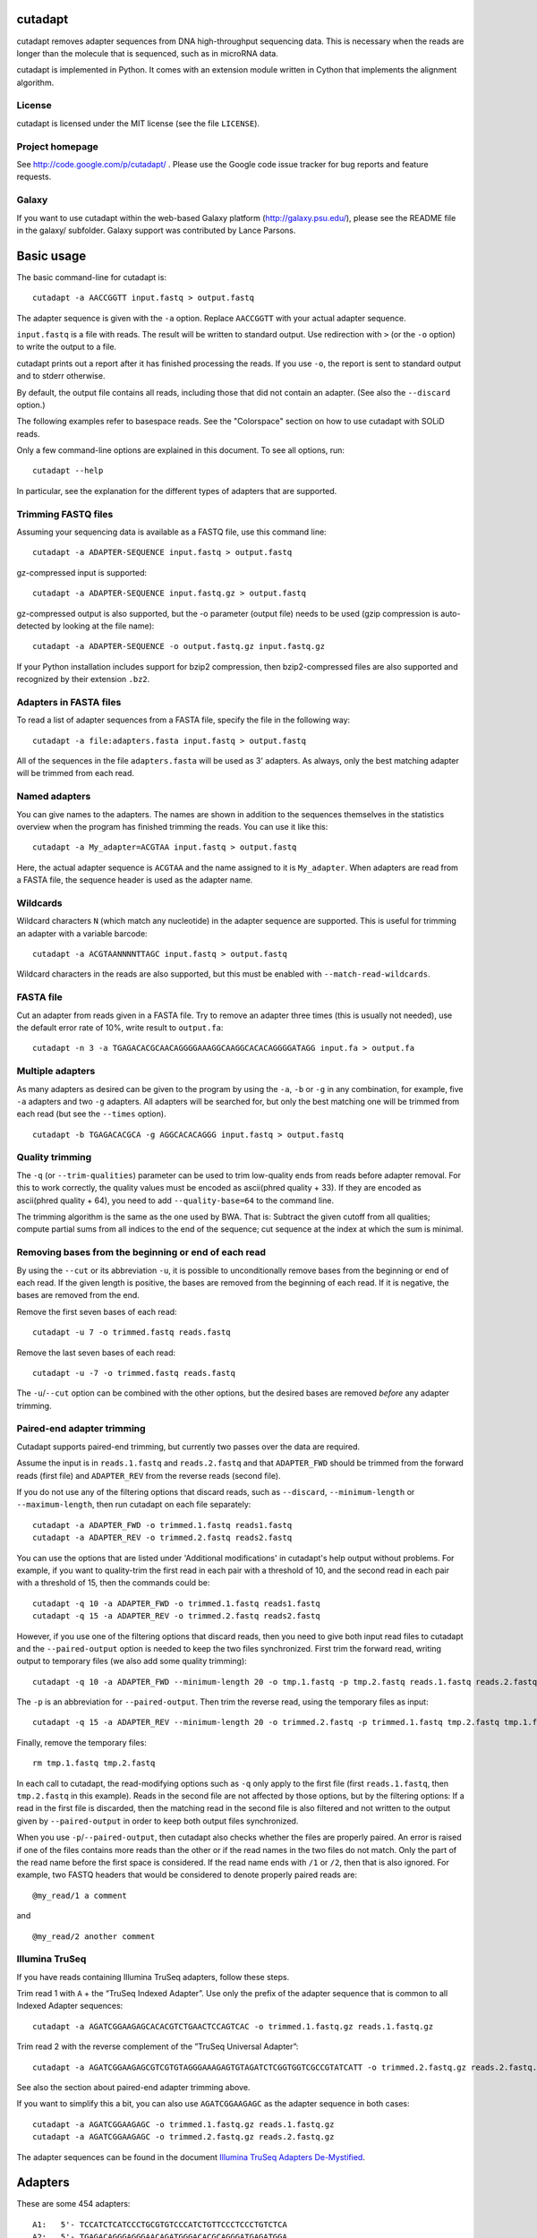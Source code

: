 cutadapt
========

cutadapt removes adapter sequences from DNA high-throughput sequencing
data. This is necessary when the reads are longer than the molecule that
is sequenced, such as in microRNA data.

cutadapt is implemented in Python. It comes with an extension module
written in Cython that implements the alignment algorithm.

License
-------

cutadapt is licensed under the MIT license (see the file ``LICENSE``).

Project homepage
----------------

See http://code.google.com/p/cutadapt/ . Please use the Google code
issue tracker for bug reports and feature requests.

Galaxy
------

If you want to use cutadapt within the web-based Galaxy platform
(http://galaxy.psu.edu/), please see the README file in the galaxy/
subfolder. Galaxy support was contributed by Lance Parsons.

Basic usage
===========

The basic command-line for cutadapt is:

::

    cutadapt -a AACCGGTT input.fastq > output.fastq

The adapter sequence is given with the ``-a`` option. Replace
``AACCGGTT`` with your actual adapter sequence.

``input.fastq`` is a file with reads. The result will be written to
standard output. Use redirection with ``>`` (or the ``-o`` option) to
write the output to a file.

cutadapt prints out a report after it has finished processing the reads.
If you use ``-o``, the report is sent to standard output and to stderr
otherwise.

By default, the output file contains all reads, including those that did
not contain an adapter. (See also the ``--discard`` option.)

The following examples refer to basespace reads. See the "Colorspace"
section on how to use cutadapt with SOLiD reads.

Only a few command-line options are explained in this document. To see
all options, run:

::

    cutadapt --help

In particular, see the explanation for the different types of adapters
that are supported.

Trimming FASTQ files
--------------------

Assuming your sequencing data is available as a FASTQ file, use this
command line:

::

    cutadapt -a ADAPTER-SEQUENCE input.fastq > output.fastq

gz-compressed input is supported:

::

    cutadapt -a ADAPTER-SEQUENCE input.fastq.gz > output.fastq

gz-compressed output is also supported, but the -o parameter (output
file) needs to be used (gzip compression is auto-detected by looking at
the file name):

::

    cutadapt -a ADAPTER-SEQUENCE -o output.fastq.gz input.fastq.gz

If your Python installation includes support for bzip2 compression, then
bzip2-compressed files are also supported and recognized by their
extension ``.bz2``.

Adapters in FASTA files
-----------------------

To read a list of adapter sequences from a FASTA file, specify the file
in the following way:

::

    cutadapt -a file:adapters.fasta input.fastq > output.fastq

All of the sequences in the file ``adapters.fasta`` will be used as 3'
adapters. As always, only the best matching adapter will be trimmed from
each read.

Named adapters
--------------

You can give names to the adapters. The names are shown in addition to
the sequences themselves in the statistics overview when the program has
finished trimming the reads. You can use it like this:

::

    cutadapt -a My_adapter=ACGTAA input.fastq > output.fastq

Here, the actual adapter sequence is ``ACGTAA`` and the name assigned to
it is ``My_adapter``. When adapters are read from a FASTA file, the
sequence header is used as the adapter name.

Wildcards
---------

Wildcard characters ``N`` (which match any nucleotide) in the adapter
sequence are supported. This is useful for trimming an adapter with a
variable barcode:

::

    cutadapt -a ACGTAANNNNTTAGC input.fastq > output.fastq

Wildcard characters in the reads are also supported, but this must be
enabled with ``--match-read-wildcards``.

FASTA file
----------

Cut an adapter from reads given in a FASTA file. Try to remove an
adapter three times (this is usually not needed), use the default error
rate of 10%, write result to ``output.fa``:

::

    cutadapt -n 3 -a TGAGACACGCAACAGGGGAAAGGCAAGGCACACAGGGGATAGG input.fa > output.fa

Multiple adapters
-----------------

As many adapters as desired can be given to the program by using the
``-a``, ``-b`` or ``-g`` in any combination, for example, five ``-a``
adapters and two ``-g`` adapters. All adapters will be searched for, but
only the best matching one will be trimmed from each read (but see the
``--times`` option).

::

    cutadapt -b TGAGACACGCA -g AGGCACACAGGG input.fastq > output.fastq

Quality trimming
----------------

The ``-q`` (or ``--trim-qualities``) parameter can be used to trim
low-quality ends from reads before adapter removal. For this to work
correctly, the quality values must be encoded as ascii(phred quality +
33). If they are encoded as ascii(phred quality + 64), you need to add
``--quality-base=64`` to the command line.

The trimming algorithm is the same as the one used by BWA. That is:
Subtract the given cutoff from all qualities; compute partial sums from
all indices to the end of the sequence; cut sequence at the index at
which the sum is minimal.

Removing bases from the beginning or end of each read
-----------------------------------------------------

By using the ``--cut`` or its abbreviation ``-u``, it is possible to
unconditionally remove bases from the beginning or end of each read. If
the given length is positive, the bases are removed from the beginning
of each read. If it is negative, the bases are removed from the end.

Remove the first seven bases of each read:

::

    cutadapt -u 7 -o trimmed.fastq reads.fastq

Remove the last seven bases of each read:

::

    cutadapt -u -7 -o trimmed.fastq reads.fastq

The ``-u``/``--cut`` option can be combined with the other options, but
the desired bases are removed *before* any adapter trimming.

Paired-end adapter trimming
---------------------------

Cutadapt supports paired-end trimming, but currently two passes over the
data are required.

Assume the input is in ``reads.1.fastq`` and ``reads.2.fastq`` and that
``ADAPTER_FWD`` should be trimmed from the forward reads (first file)
and ``ADAPTER_REV`` from the reverse reads (second file).

If you do not use any of the filtering options that discard reads, such
as ``--discard``, ``--minimum-length`` or ``--maximum-length``, then run
cutadapt on each file separately:

::

    cutadapt -a ADAPTER_FWD -o trimmed.1.fastq reads1.fastq
    cutadapt -a ADAPTER_REV -o trimmed.2.fastq reads2.fastq

You can use the options that are listed under 'Additional modifications'
in cutadapt's help output without problems. For example, if you want to
quality-trim the first read in each pair with a threshold of 10, and the
second read in each pair with a threshold of 15, then the commands could
be:

::

    cutadapt -q 10 -a ADAPTER_FWD -o trimmed.1.fastq reads1.fastq
    cutadapt -q 15 -a ADAPTER_REV -o trimmed.2.fastq reads2.fastq

However, if you use one of the filtering options that discard reads,
then you need to give both input read files to cutadapt and the
``--paired-output`` option is needed to keep the two files synchronized.
First trim the forward read, writing output to temporary files (we also
add some quality trimming):

::

    cutadapt -q 10 -a ADAPTER_FWD --minimum-length 20 -o tmp.1.fastq -p tmp.2.fastq reads.1.fastq reads.2.fastq

The ``-p`` is an abbreviation for ``--paired-output``. Then trim the
reverse read, using the temporary files as input:

::

    cutadapt -q 15 -a ADAPTER_REV --minimum-length 20 -o trimmed.2.fastq -p trimmed.1.fastq tmp.2.fastq tmp.1.fastq

Finally, remove the temporary files:

::

    rm tmp.1.fastq tmp.2.fastq

In each call to cutadapt, the read-modifying options such as ``-q`` only
apply to the first file (first ``reads.1.fastq``, then ``tmp.2.fastq``
in this example). Reads in the second file are not affected by those
options, but by the filtering options: If a read in the first file is
discarded, then the matching read in the second file is also filtered
and not written to the output given by ``--paired-output`` in order to
keep both output files synchronized.

When you use ``-p``/``--paired-output``, then cutadapt also checks
whether the files are properly paired. An error is raised if one of the
files contains more reads than the other or if the read names in the two
files do not match. Only the part of the read name before the first
space is considered. If the read name ends with ``/1`` or ``/2``, then
that is also ignored. For example, two FASTQ headers that would be
considered to denote properly paired reads are:

::

    @my_read/1 a comment

and

::

    @my_read/2 another comment

Illumina TruSeq
---------------

If you have reads containing Illumina TruSeq adapters, follow these
steps.

Trim read 1 with ``A`` + the “TruSeq Indexed Adapter”. Use only the
prefix of the adapter sequence that is common to all Indexed Adapter
sequences:

::

    cutadapt -a AGATCGGAAGAGCACACGTCTGAACTCCAGTCAC -o trimmed.1.fastq.gz reads.1.fastq.gz

Trim read 2 with the reverse complement of the ”TruSeq Universal
Adapter”:

::

    cutadapt -a AGATCGGAAGAGCGTCGTGTAGGGAAAGAGTGTAGATCTCGGTGGTCGCCGTATCATT -o trimmed.2.fastq.gz reads.2.fastq.gz

See also the section about paired-end adapter trimming above.

If you want to simplify this a bit, you can also use ``AGATCGGAAGAGC``
as the adapter sequence in both cases:

::

    cutadapt -a AGATCGGAAGAGC -o trimmed.1.fastq.gz reads.1.fastq.gz
    cutadapt -a AGATCGGAAGAGC -o trimmed.2.fastq.gz reads.2.fastq.gz

The adapter sequences can be found in the document `Illumina TruSeq
Adapters
De-Mystified <http://tucf-genomics.tufts.edu/documents/protocols/TUCF_Understanding_Illumina_TruSeq_Adapters.pdf>`__.

Adapters
========

These are some 454 adapters:

::

    A1:   5'- TCCATCTCATCCCTGCGTGTCCCATCTGTTCCCTCCCTGTCTCA
    A2:   5'- TGAGACAGGGAGGGAACAGATGGGACACGCAGGGATGAGATGGA
    B1:   5'- CCTATCCCCTGTGTGCCTTGCCTATCCCCTGTTGCGTGTCTCA
    B2:   5'- TGAGACACGCAACAGGGGAAAGGCAAGGCACACAGGGGATAGG

This is an AB SOLiD adapter (in color space) used in the SREK protocol:

::

    330201030313112312

Algorithm
=========

cutadapt uses a modified semi-global alignment algorithm. For speed, the
algorithm is implemented as a Cython extension module in ``_align.pyx``.

Cutadapt’s processing speed is currently not dominated by the alignment
algorithm, but by parsing the input and writing the output.

Partial adapter matches
-----------------------

Cutadapt correctly deals with partial adapter matches, and also with any
trailing sequences after the adapter. As an example, suppose your
adapter sequence is "ADAPTER" (specified via the ``-a`` or ``--adapter``
command-line parameter). If you have these input sequences:

::

    MYSEQUENCEADAPTER
    MYSEQUENCEADAP
    MYSEQUENCEADAPTERSOMETHINGELSE

All of them will be trimmed to "MYSEQUENCE". If the sequence starts with
an adapter, like this:

::

    ADAPTERSOMETHING

It will be empty after trimming.

When the allowed error rate is sufficiently high (set with parameter
``-e``), errors in the adapter sequence are allowed. For example,
``ADABTER`` (1 mismatch), ``ADAPTR`` (1 deletion), and ``ADAPPTER`` (1
insertion) will all be recognized if the error rate is set to 0.15.

Anchoring 5' adapters
---------------------

If you specify an adapter with the ``-g`` (``--front``) parameter, the
adapter may overlap the beginning of the read or occur anywhere within
it. If it appears within the read, the sequence that precedes it will
also be trimmed in addition to the adapter. For example, with
``-g ADAPTER``, these sequences:

::

    HELLOADAPTERTHERE
    APTERTHERE

will both be trimmed to ``THERE``. To avoid this, you can prefix the
adapter with the character ``^``. This will restrict the search, forcing
the adapter to be a prefix of the read. With ``-g ^ADAPTER``, only reads
like this will be trimmed:

::

    ADAPTERHELLO

Allowing adapters anywhere
--------------------------

Cutadapt assumes that any adapter specified via the ``-a`` (or
``--adapter``) parameter was ligated to the 3' end of the sequence. This
is the correct assumption for at least the SOLiD and Illumina small RNA
protocols and probably others. The assumption is enforced by the
alignment algorithm, which only finds the adapter when its starting
position is within the read. In other words, the 5' base of the adapter
must appear within the read. The adapter and all bases following it are
removed.

If, on the other hand, your adapter can also be ligated to the 5' end
(on purpose or by accident), you should tell cutadapt so by using the
``-b`` (or ``--anywhere``) parameter. It will then use a slightly
different alignment algorithm (so-called semiglobal alignment), which
allows any type of overlap between the adapter and the sequence. In
particular, the adapter may appear only partially in the beginning of
the read, like this:

::

    PTERMYSEQUENCE

The decision which part of the read to remove is made as follows: If
there is at least one base before the found adapter, then the adapter is
considered to be a 3' adapter and the adapter itself and everything
following it is removed. Otherwise, the adapter is considered to be a 5'
adapter and it is removed from the read.

Here are some examples, which may make this clearer (left: read, right:
trimmed read):

::

    MYSEQUENCEADAPTER -> MYSEQUENCE (3' adapter)
    MADAPTER -> M (3' adapter)
    ADAPTERMYSEQUENCE -> MYSEQUENCE (5' adapter)
    PTERMYSEQUENCE -> MYSEQUENCE (5' adapter)

The regular algorithm (``-a``) would trim the first two examples in the
same way, but trim the third to an empty sequence and trim the fourth
not at all.

The ``-b`` parameter currently does not work with color space data.

Interpreting the statistics output
==================================

After every run, cutadapt prints out per-adapter statistics. The output
starts with something like this:

::

    Adapter 'ACGTACGTACGTTAGCTAGC', length 20, was trimmed 2402 times.

The meaning of this should be obvious.

The next piece of information is this:

::

    No. of allowed errors:
    0-9 bp: 0; 10-19 bp: 1; 20 bp: 2

The adapter has, as was conveniently shown above, a length of 20
characters. We are using the default error rate of 0.1. What this
implies is shown above: Matches up to a length of 9 bp are allowed to
have no errors. Matches of lengths 10-19 bp are allowd to have 1 error
and matches of length 20 can have 2 errors.

Finally, a table is output that gives more detailed information about
the lengths of the removed sequences. The following is only an excerpt;
some rows are left out:

::

    Overview of removed sequences
    length  count   expect  max.err error counts
    3       140     156.2   0       140
    4       57      39.1    0       57
    5       50      9.8     0       50
    6       35      2.4     0       35
    ...
    100     397     0.0     3       358 36 3

The first row tells us the following: Three bases were removed in 140
reads; randomly, one would expect this to occur 156.2 times; the maximum
number of errors at that match length is 0 (this is actually redundant
since we know already that no errors are allowed at lengths 0-9bp).

The last column shows the number of reads that had 0, 1, 2 ... errors.
In the last row, for example, 358 reads matched the adapter with zero
errors, 36 with 1 error, and 3 matched with 2 errors.

The "expect" column gives only a rough estimate of the number of
sequences that is expected to match randomly (it assumes a GC content of
50%, for example), but it can help to estimate whether the matches that
were found are true adapter matches or if they are due to chance. At
lengths 6, for example, only 2.4 reads are expected, but 35 do match,
which hints that most of these matches are due to actual adapters.

Note that the "length" column refers to the length of the removed
sequence. That is, the actual length of the match in the above row at
length 100 is 20 since that is the adapter length. Assuming the read
length is 100, the adapter was found in the beginning of 397 reads and
therefore those reads were trimmed to a length of zero.

The table may also be useful in case the given adapter sequence contains
an error. In that case, it may look like this:

::

    ...
    length  count   expect  max.err error counts
    10      53      0.0     1       51 2
    11      45      0.0     1       42 3
    12      51      0.0     1       48 3
    13      39      0.0     1       0 39
    14      40      0.0     1       0 40
    15      36      0.0     1       0 36
    ...

We can see that no matches longer than 12 have zero errors. In this
case, it indicates that the 13th base of the given adapter sequence is
incorrect.

Format of the info file
=======================

When the ``--info-file`` command-line parameter is given, detailed
information about the found adapters is written to the given file. The
output is a tab-separated text file. Each line corresponds to one read
of the input file. The fields are:

1. Read name
2. Number of errors
3. 0-based start coordinate of the adapter match
4. 0-based end coordinate of the adapter match
5. Sequence of the read to the left of the adapter match (can be empty)
6. Sequence of the read that was matched to the adapter
7. Sequence of the read to the right of the adapter match (can be empty)
8. Name of the found adapter.

The concatenation of the fields 5-7 yields the full read sequence. The
adapter name for column 8 can be given by writing ``-a name=sequence``
instead of just ``-a sequence``. Adapters without a name are numbered
starting from 1.

If no adapter was found, the format is as follows:

-  Read name
-  The value -1
-  The read sequence

When parsing that file, be aware that additional columns may be added in
the future. Note also that some fields can be empty, resulting in
consecutive tabs within a line. Also, in the current version, when the
``--times`` option is set to a value other than 1 (the default value),
multiple lines are written to the info file for each read.

Colorspace
==========

Cutadapt was designed to work with colorspace reads from the ABi SOLiD
sequencer. Colorspace trimming is activated by the ``--colorspace``
option (or use ``-c`` for short). The input reads can be given either:

-  in a FASTA file
-  in a FASTQ file
-  in a ``.csfasta`` and a ``.qual`` file (this is the native SOLiD
   format).

In all cases, the colors must be represented by the characters 0, 1, 2,
3. Example input files are in the cutadapt distribution at
``tests/data/solid.*``. The ``.csfasta``/``.qual`` file format is
automatically assumed if two input files are given to cutadapt.

In colorspace mode, the adapter sequences given to the ``-a``, ``-b``
and ``-g`` options can be given both as colors or as nucleotides. If
given as nucleotides, they will automatically be converted to
colorspace. For example, to trim an adapter from ``solid.csfasta`` and
``solid.qual``, use this command-line:

::

    cutadapt -c -a CGCCTTGGCCGTACAGCAG solid.csfasta solid.qual > output.fastq

In case you know the colorspace adapter sequence, you can also write
``330201030313112312`` instead of ``CGCCTTGGCCGTACAGCAG`` and the result
is the same.

Ambiguity in colorspace
-----------------------

The ambiguity of colorspace encoding leads to some effects to be aware
of when trimming 3' adapters from colorspace reads. For example, when
trimming the adapter ``AACTC``, cutadapt searches for its
colorspace-encoded version ``0122``. But also ``TTGAG``, ``CCAGA`` and
``GGTCT`` have an encoding of ``0122``. This means that effectively four
different adapter sequences are searched and trimmed at the same time.
There is no way around this, unless the decoded sequence were available,
but that is usually only the case after read mapping.

The effect should usually be quite small. The number of false positives
is multiplied by four, but with a sufficiently large overlap (3 or 4 is
already enough), this is still only around 0.2 bases lost per read on
average. If inspecting k-mer frequencies or using small overlaps, you
need to be aware of the effect, however.

Double-encoding, BWA and MAQ
----------------------------

The read mappers MAQ and BWA (and possibly others) need their colorspace
input reads to be in a so-called "double encoding". This simply means
that they cannot deal with the characters 0, 1, 2, 3 in the reads, but
require that the letters A, C, G, T be used for colors. For example, the
colorspace sequence ``0011321`` would be ``AACCTGC`` in double-encoded
form. This is not the same as conversion to basespace! The read is still
in colorspace, only letters are used instead of digits. If that sounds
confusing, that is because it is.

Note that MAQ is unmaintained and should not be used in new projects.

BWA’s colorspace support was dropped in versions more recent than 0.5.9,
but that version works well.

When you want to trim reads that will be mapped with BWA or MAQ, you can
use the ``--bwa`` option, which enables colorspace mode (``-c``),
double-encoding (``-d``), primer trimming (``-t``), all of which are
required for BWA, in addition to some other useful options.

The ``--maq`` option is an alias for ``--bwa``.

Colorspace examples
-------------------

To cut an adapter from SOLiD data given in ``solid.csfasta`` and
``solid.qual``, to produce MAQ- and BWA-compatible output, allow the
default of 10% errors and write the resulting FASTQ file to
output.fastq:

::

    cutadapt --bwa -a CGCCTTGGCCGTACAGCAG solid.csfasta solid.qual > output.fastq

Instead of redirecting standard output with ``>``, the ``-o`` option can
be used. This also shows that you can give the adapter in colorspace and
how to use a different error rate:

::

    cutadapt --bwa -e 0.15 -a 330201030313112312 -o output.fastq solid.csfasta solid.qual

This does the same as above, but produces BFAST-compatible output,
strips the \_F3 suffix from read names and adds the prefix "abc:" to
them:

::

    cutadapt -c -e 0.15 -a 330201030313112312 -x abc: --strip-f3 solid.csfasta solid.qual > output.fastq

Bowtie
------

Quality values of colorspace reads are sometimes negative. Bowtie gets
confused and prints this message:

    Encountered a space parsing the quality string for read xyz

BWA also has a problem with such data. Cutadapt therefore converts
negative quality values to zero in colorspace data. Use the option
``--no-zero-cap`` to turn this off.

To Do / Ideas
=============

-  show average error rate
-  In color space and probably also for Illumina data, gapped alignment
   is not necessary
-  use ``str.format`` instead of ``%``
-  allow to change scores at runtime (using command-line parameters)
-  multi-threading
-  ``--progress``
-  run pylint, pychecker
-  length histogram
-  refactor read\_sequences (use classes)
-  put write\_read into a Fast(a\|q)Writer class?
-  allow .txt input/output
-  test on Windows
-  check whether input is FASTQ although -f fasta is given
-  close on StopIteration
-  search for adapters in the order in which they are given on the
   command line
-  more tests for the alignment algorithm

